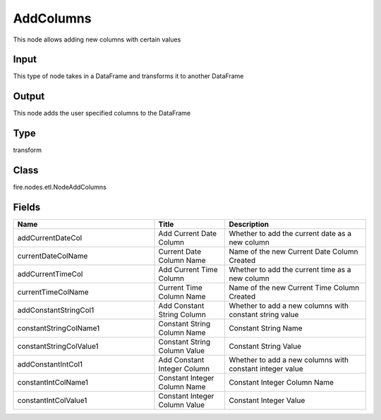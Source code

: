 AddColumns
=========== 

This node allows adding new columns with certain values

Input
--------------
This type of node takes in a DataFrame and transforms it to another DataFrame

Output
--------------
This node adds the user specified columns to the DataFrame

Type
--------- 

transform

Class
--------- 

fire.nodes.etl.NodeAddColumns

Fields
--------- 

.. list-table::
      :widths: 10 5 10
      :header-rows: 1

      * - Name
        - Title
        - Description
      * - addCurrentDateCol
        - Add Current Date Column
        - Whether to add the current date as a new column
      * - currentDateColName
        - Current Date Column Name
        - Name of the new Current Date Column Created
      * - addCurrentTimeCol
        - Add Current Time Column
        - Whether to add the current time as a new column
      * - currentTimeColName
        - Current Time Column Name
        - Name of the new Current Time Column Created
      * - addConstantStringCol1
        - Add Constant String Column
        - Whether to add a new columns with constant string value
      * - constantStringColName1
        - Constant String Column Name
        - Constant String Name
      * - constantStringColValue1
        - Constant String Column Value
        - Constant String Value
      * - addConstantIntCol1
        - Add Constant Integer Column
        - Whether to add a new columns with constant integer value
      * - constantIntColName1
        - Constant Integer Column Name
        - Constant Integer Column Name
      * - constantIntColValue1
        - Constant Integer Column Value
        - Constant Integer Value




